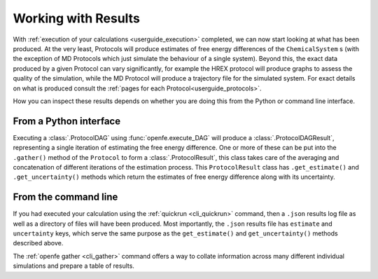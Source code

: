 .. _userguide_results:

Working with Results
====================

With :ref:`execution of your calculations <userguide_execution>` completed,
we can now start looking at what has been produced.
At the very least, Protocols will produce estimates of free energy differences of the ``ChemicalSystem`` \s
(with the exception of MD Protocols which just simulate the behaviour of a single system).
Beyond this, the exact data produced by a given Protocol can vary significantly,
for example the HREX protocol will produce graphs to assess the quality of the simulation,
while the MD Protocol will produce a trajectory file for the simulated system.
For exact details on what is produced consult the :ref:`pages for each Protocol<userguide_protocols>`.

.. todo crossref to HREX and MD Protocol docs from issue 743

How you can inspect these results depends on whether you are doing this from the Python or command line interface.

From a Python interface
-----------------------

Executing a :class:`.ProtocolDAG` using :func:`openfe.execute_DAG` will produce a :class:`.ProtocolDAGResult`,
representing a single iteration of estimating the free energy difference.
One or more of these can be put into the ``.gather()`` method of the ``Protocol`` to form a :class:`.ProtocolResult`,
this class takes care of the averaging and concatenation of different iterations of the estimation process.
This ``ProtocolResult`` class has ``.get_estimate()`` and ``.get_uncertainty()`` methods which return the estimates
of free energy difference along with its uncertainty.

From the command line
---------------------

If you had executed your calculation using the :ref:`quickrun <cli_quickrun>` command,
then a ``.json`` results log file as well as a directory of files will have been produced.
Most importantly, the ``.json`` results file has ``estimate`` and ``uncertainty`` keys,
which serve the same purpose as the ``get_estimate()`` and ``get_uncertainty()`` methods described above.

The :ref:`openfe gather <cli_gather>` command offers a way to collate information across many different individual
simulations and prepare a table of results.

